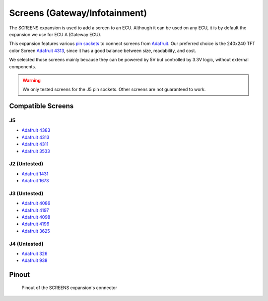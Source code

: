 Screens (Gateway/Infotainment)
==============================

The SCREENS expansion is used to add a screen to an ECU. Although it can be used on any ECU, it is by default the expansion we use for ECU A (Gateway ECU). 

.. image:: img/screens/screens.png
   :align: center
   
.. image:: img/screens/screens_tilt.png
   :align: center
   
This expansion features various `pin sockets <https://en.wikipedia.org/wiki/Pin_header>`_ to connect screens from `Adafruit <https://www.adafruit.com/>`_.
Our preferred choice is the 240x240 TFT color Screen `Adafruit 4313 <https://www.adafruit.com/product/4313>`_, since it has a good balance between size, readability, and cost.

We selected those screens mainly because they can be powered by 5V but controlled by 3.3V logic, without external components.

.. warning:: We only tested screens for the J5 pin sockets. Other screens are not guaranteed to work.

Compatible Screens
------------------

J5
******

* `Adafruit 4383 <https://www.adafruit.com/product/4383>`_
* `Adafruit 4313 <https://www.adafruit.com/product/4313>`_
* `Adafruit 4311 <https://www.adafruit.com/product/4311>`_
* `Adafruit 3533 <https://www.adafruit.com/product/3533>`_

.. image:: img/screens/4313.png


J2 (Untested)
*************

* `Adafruit 1431 <https://www.adafruit.com/product/1431>`_
* `Adafruit 1673 <https://www.adafruit.com/product/1673>`_

J3 (Untested)
*************

* `Adafruit 4086 <https://www.adafruit.com/product/4086>`_
* `Adafruit 4197 <https://www.adafruit.com/product/4197>`_
* `Adafruit 4098 <https://www.adafruit.com/product/4098>`_
* `Adafruit 4196 <https://www.adafruit.com/product/4196>`_
* `Adafruit 3625 <https://www.adafruit.com/product/3625>`_

J4 (Untested)
*************

* `Adafruit 326 <https://www.adafruit.com/product/326>`_
* `Adafruit 938 <https://www.adafruit.com/product/938>`_


Pinout
------

.. figure:: img/screens/pinout.png

	Pinout of the SCREENS expansion's connector


